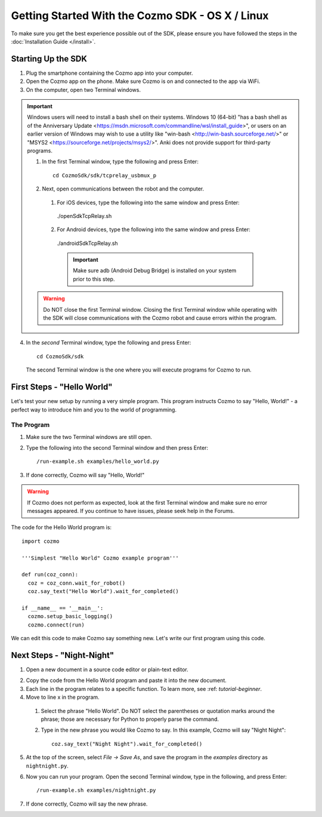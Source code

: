 =================================================
Getting Started With the Cozmo SDK - OS X / Linux
=================================================

To make sure you get the best experience possible out of the SDK, please ensure you have followed the steps in the :doc:`Installation Guide </install>`.

-------------------
Starting Up the SDK
-------------------

1. Plug the smartphone containing the Cozmo app into your computer.
2. Open the Cozmo app on the phone. Make sure Cozmo is on and connected to the app via WiFi.
3. On the computer, open two Terminal windows.

.. important:: Windows users will need to install a bash shell on their systems. Windows 10 (64-bit) "has a bash shell as of the Anniversary Update <https://msdn.microsoft.com/commandline/wsl/install_guide>", or users on an earlier version of Windows may wish to use a utility like "win-bash <http://win-bash.sourceforge.net/>" or "MSYS2 <https://sourceforge.net/projects/msys2/>". Anki does not provide support for third-party programs.

  1. In the first Terminal window, type the following and press Enter::

      cd CozmoSdk/sdk/tcprelay_usbmux_p

  2. Next, open communications between the robot and the computer.

    1. For iOS devices, type the following into the same window and press Enter::

      ./openSdkTcpRelay.sh

    2. For Android devices, type the following into the same window and press Enter::

      ./androidSdkTcpRelay.sh

      .. important:: Make sure adb (Android Debug Bridge) is installed on your system prior to this step.

  .. warning:: Do NOT close the first Terminal window. Closing the first Terminal window while operating with the SDK will close communications with the Cozmo robot and cause errors within the program.

4. In the *second*  Terminal window, type the following and press Enter::

      cd CozmoSdk/sdk

  The second Terminal window is the one where you will execute programs for Cozmo to run.

---------------------------
First Steps - "Hello World"
---------------------------

Let's test your new setup by running a very simple program. This program instructs Cozmo to say "Hello, World!" - a perfect way to introduce him and you to the world of programming.

^^^^^^^^^^^
The Program
^^^^^^^^^^^

1. Make sure the two Terminal windows are still open.
2. Type the following into the second Terminal window and then press Enter::

    /run-example.sh examples/hello_world.py

3. If done correctly, Cozmo will say "Hello, World!"

.. warning:: If Cozmo does not perform as expected, look at the first Terminal window and make sure no error messages appeared. If you continue to have issues, please seek help in the Forums.

The code for the Hello World program is::

  import cozmo

  '''Simplest "Hello World" Cozmo example program'''

  def run(coz_conn):
    coz = coz_conn.wait_for_robot()
    coz.say_text("Hello World").wait_for_completed()

  if __name__ == '__main__':
    cozmo.setup_basic_logging()
    cozmo.connect(run)

We can edit this code to make Cozmo say something new. Let's write our first program using this code.

--------------------------
Next Steps - "Night-Night"
--------------------------

1. Open a new document in a source code editor or plain-text editor.

.. information:: Free source code editors, such as `Atom <https://atom.io>`, `Sublime <https://www.sublimetext.com>`, `TextWrangler <http://www.barebones.com/products/textwrangler/>` or `Notepad++ <http://notepad-plus-plus.org>`, can be found online. Anki does not provide tech support for third-party source code editors.

2. Copy the code from the Hello World program and paste it into the new document.
3. Each line in the program relates to a specific function. To learn more, see :ref: `tutorial-beginner`.
4. Move to line x in the program.

  1. Select the phrase "Hello World". Do NOT select the parentheses or quotation marks around the phrase; those are necessary for Python to properly parse the command.
  2. Type in the new phrase you would like Cozmo to say. In this example, Cozmo will say "Night Night"::

      coz.say_text("Night Night").wait_for_completed()

5. At the top of the screen, select *File -> Save As*, and save the program in the *examples* directory as ``nightnight.py``.
6. Now you can run your program. Open the second Terminal window, type in the following, and press Enter::

    /run-example.sh examples/nightnight.py

7. If done correctly, Cozmo will say the new phrase.

